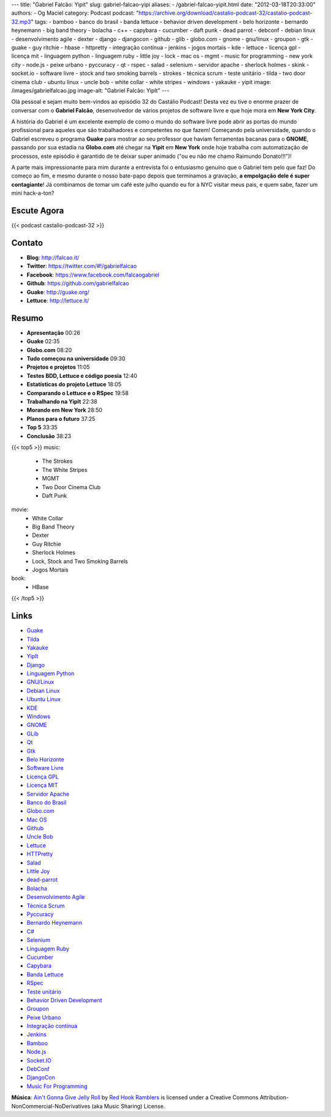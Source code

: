 ---
title: "Gabriel Falcão: Yipit"
slug: gabriel-falcao-yipi
aliases:
- /gabriel-falcao-yipit.html
date: "2012-03-18T20:33:00"
authors:
- Og Maciel
category: Podcast
podcast: "https://archive.org/download/castalio-podcast-32/castalio-podcast-32.mp3"
tags:
- bamboo
- banco do brasil
- banda lettuce
- behavior driven development
- belo horizonte
- bernardo heynemann
- big band theory
- bolacha
- c++
- capybara
- cucumber
- daft punk
- dead parrot
- debconf
- debian linux
- desenvolvimento agile
- dexter
- django
- djangocon
- github
- glib
- globo.com
- gnome
- gnu/linux
- groupon
- gtk
- guake
- guy ritchie
- hbase
- httpretty
- integração contínua
- jenkins
- jogos mortais
- kde
- lettuce
- licença gpl
- licença mit
- linguagem python
- linguagem ruby
- little joy
- lock
- mac os
- mgmt
- music for programming
- new york city
- node.js
- peixe urbano
- pyccuracy
- qt
- rspec
- salad
- selenium
- servidor apache
- sherlock holmes
- skink
- socket.io
- software livre
- stock and two smoking barrels
- strokes
- técnica scrum
- teste unitário
- tilda
- two door cinema club
- ubuntu linux
- uncle bob
- white collar
- white stripes
- windows
- yakauke
- yipit
image: /images/gabrielfalcao.jpg
image-alt: "Gabriel Falcão: YipIt"
---

Olá pessoal e sejam muito bem-vindos ao episódio 32 do Castálio Podcast!
Desta vez eu tive o enorme prazer de conversar com o **Gabriel Falcão**,
desenvolvedor de vários projetos de software livre e que hoje mora em
**New York City**.

A história do Gabriel é um excelente exemplo de como o mundo do software
livre pode abrir as portas do mundo profissional para aqueles que são
trabalhadores e competentes no que fazem! Começando pela universidade,
quando o Gabriel escreveu o programa **Guake** para mostrar ao seu
professor que haviam ferramentas bacanas para o **GNOME**, passando por
sua estadia na **Globo.com** até chegar na **Yipit** em **New York**
onde hoje trabalha com automatização de processos, este episódio é
garantido de te deixar super animado ("ou eu não me chamo Raimundo
Donato!!!")!

A parte mais impressionante para mim durante a entrevista foi o
entusiasmo genuíno que o Gabriel tem pelo que faz! Do começo ao fim, e
mesmo durante o nosso bate-papo depois que terminamos a gravação, **a
empolgação dele é super contagiante**! Já combinamos de tomar um café
este julho quando eu for à NYC visitar meus pais, e quem sabe, fazer um
mini hack-a-ton?

Escute Agora
------------

{{< podcast castalio-podcast-32 >}}

Contato
-------
-  **Blog**: http://falcao.it/
-  **Twitter**: https://twitter.com/#!/gabrielfalcao
-  **Facebook**: https://www.facebook.com/falcaogabriel
-  **Github**: https://github.com/gabrielfalcao
-  **Guake**: http://guake.org/
-  **Lettuce**: http://lettuce.it/

Resumo
------
-  **Apresentação** 00:26
-  **Guake** 02:35
-  **Globo.com** 08:20
-  **Tudo começou na universidade** 09:30
-  **Projetos e projetos** 11:05
-  **Testes BDD, Lettuce e código poesia** 12:40
-  **Estatísticas do projeto Lettuce** 18:05
-  **Comparando o Lettuce e o RSpec** 19:58
-  **Trabalhando na YipIt** 22:38
-  **Morando em New York** 28:50
-  **Planos para o futuro** 37:25
-  **Top 5** 33:35
-  **Conclusão** 38:23

{{< top5 >}}
music:
    * The Strokes
    * The White Stripes
    * MGMT
    * Two Door Cinema Club
    * Daft Punk
movie:
    * White Collar
    * Big Band Theory
    * Dexter
    * Guy Ritchie
    * Sherlock Holmes
    * Lock, Stock and Two Smoking Barrels
    * Jogos Mortais
book:
    * HBase
{{< /top5 >}}

Links
-----
-  `Guake`_
-  `Tilda`_
-  `Yakauke`_
-  `YipIt`_
-  `Django`_
-  `Linguagem Python`_
-  `GNU/Linux`_
-  `Debian Linux`_
-  `Ubuntu Linux`_
-  `KDE`_
-  `Windows`_
-  `GNOME`_
-  `GLib`_
-  `Qt`_
-  `Gtk`_
-  `Belo Horizonte`_
-  `Software Livre`_
-  `Licença GPL`_
-  `Licença MIT`_
-  `Servidor Apache`_
-  `Banco do Brasil`_
-  `Globo.com`_
-  `Mac OS`_
-  `Github`_
-  `Uncle Bob`_
-  `Lettuce`_
-  `HTTPretty`_
-  `Salad`_
-  `Little Joy`_
-  `dead-parrot`_
-  `Bolacha`_
-  `Desenvolvimento Agile`_
-  `Técnica Scrum`_
-  `Pyccuracy`_
-  `Bernardo Heynemann`_
-  `C#`_
-  `Selenium`_
-  `Linguagem Ruby`_
-  `Cucumber`_
-  `Capybara`_
-  `Banda Lettuce`_
-  `RSpec`_
-  `Teste unitário`_
-  `Behavior Driven Development`_
-  `Groupon`_
-  `Peixe Urbano`_
-  `Integração contínua`_
-  `Jenkins`_
-  `Bamboo`_
-  `Node.js`_
-  `Socket.IO`_
-  `DebConf`_
-  `DjangoCon`_
-  `Music For Programming`_

.. class:: alert alert-info

        **Música**: `Ain't Gonna Give Jelly Roll`_ by `Red Hook Ramblers`_ is licensed under a Creative Commons Attribution-NonCommercial-NoDerivatives (aka Music Sharing) License.

.. Footer
.. _Ain't Gonna Give Jelly Roll: http://freemusicarchive.org/music/Red_Hook_Ramblers/Live__WFMU_on_Antique_Phonograph_Music_Program_with_MAC_Feb_8_2011/Red_Hook_Ramblers_-_12_-_Aint_Gonna_Give_Jelly_Roll
.. _Red Hook Ramblers: http://www.redhookramblers.com/
.. _Guake: https://duckduckgo.com/?q=Guake
.. _Tilda: https://duckduckgo.com/?q=Tilda
.. _Yakauke: https://duckduckgo.com/?q=Yakauke
.. _YipIt: http://yipit.com/
.. _Django: https://duckduckgo.com/?q=Django
.. _Linguagem Python: https://duckduckgo.com/?q=Linguagem+Python
.. _GNU/Linux: https://duckduckgo.com/?q=GNU/Linux
.. _Debian Linux: https://duckduckgo.com/?q=Debian+Linux
.. _Ubuntu Linux: https://duckduckgo.com/?q=Ubuntu+Linux
.. _KDE: https://duckduckgo.com/?q=KDE
.. _Windows: https://duckduckgo.com/?q=Windows
.. _GNOME: https://duckduckgo.com/?q=GNOME
.. _GLib: https://duckduckgo.com/?q=GLib
.. _Qt: https://duckduckgo.com/?q=Qt
.. _Gtk: https://duckduckgo.com/?q=Gtk
.. _Belo Horizonte: https://duckduckgo.com/?q=Belo+Horizonte
.. _Software Livre: https://duckduckgo.com/?q=Software+Livre
.. _Licença GPL: https://duckduckgo.com/?q=Licença+GPL
.. _Licença MIT: https://duckduckgo.com/?q=Licença+MIT
.. _Servidor Apache: https://duckduckgo.com/?q=Servidor+Apache
.. _Banco do Brasil: https://duckduckgo.com/?q=Banco+do+Brasil
.. _Globo.com: https://duckduckgo.com/?q=Globo.com
.. _Mac OS: https://duckduckgo.com/?q=Mac+OS
.. _Github: https://duckduckgo.com/?q=Github
.. _Uncle Bob: https://github.com/gabrielfalcao/unclebob
.. _Lettuce: https://github.com/gabrielfalcao/lettuce
.. _HTTPretty: https://github.com/gabrielfalcao/HTTPretty
.. _Salad: https://github.com/gabrielfalcao/salad
.. _Little Joy: https://github.com/gabrielfalcao/LittleJoy
.. _dead-parrot: https://github.com/gabrielfalcao/dead-parrot
.. _Bolacha: https://github.com/gabrielfalcao/bolacha
.. _Desenvolvimento Agile: https://duckduckgo.com/?q=Desenvolvimento+Agile
.. _Técnica Scrum: https://duckduckgo.com/?q=Técnica+Scrum
.. _Pyccuracy: https://github.com/heynemann/pyccuracy
.. _Bernardo Heynemann: https://github.com/heynemann
.. _C#: https://duckduckgo.com/?q=C#
.. _Selenium: https://duckduckgo.com/?q=Selenium
.. _Linguagem Ruby: https://duckduckgo.com/?q=Linguagem+Ruby
.. _Cucumber: https://duckduckgo.com/?q=Cucumber
.. _Capybara: https://duckduckgo.com/?q=Capybara
.. _Banda Lettuce: https://duckduckgo.com/?q=Banda+Lettuce
.. _RSpec: https://duckduckgo.com/?q=RSpec
.. _Teste unitário: https://duckduckgo.com/?q=Teste+unitário
.. _Behavior Driven Development: https://duckduckgo.com/?q=Behavior+Driven+Development
.. _Groupon: https://duckduckgo.com/?q=Groupon
.. _Peixe Urbano: https://duckduckgo.com/?q=Peixe+Urbano
.. _Integração contínua: https://duckduckgo.com/?q=Integração+contínua
.. _Jenkins: https://duckduckgo.com/?q=Jenkins
.. _Bamboo: https://duckduckgo.com/?q=Bamboo
.. _Node.js: https://duckduckgo.com/?q=Node.js
.. _Socket.IO: https://duckduckgo.com/?q=Socket.IO
.. _DebConf: https://duckduckgo.com/?q=DebConf
.. _DjangoCon: https://duckduckgo.com/?q=DjangoCon
.. _Music For Programming: http://musicforprogramming.net/
